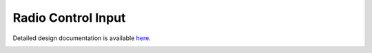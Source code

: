Radio Control Input
====================================

Detailed design documentation is available `here <../../doxy/apps/rcin/index.html>`_.

.. image:: /docs/_static/doxygen.png
   :target: ../../doxy/apps/rcin/index.html
